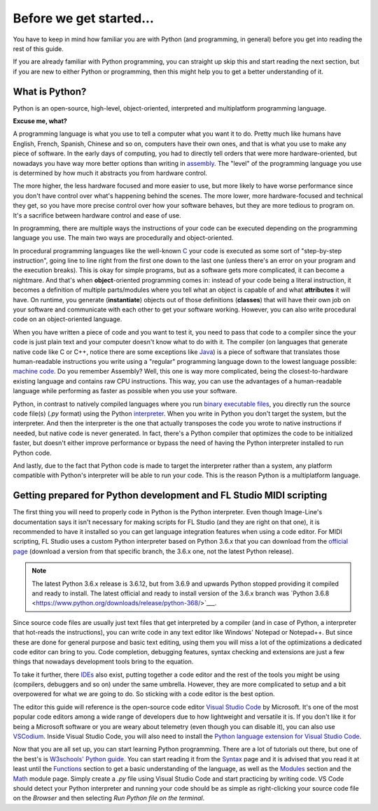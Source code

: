 ========================
Before we get started...
========================

You have to keep in mind how familiar you are with Python (and programming, in general) before you get into reading the rest of this guide.

If you are already familiar with Python programming, you can straight up skip this and start reading the next section, but if you are new to either Python or programming, then this might help you to get a better understanding of it.

What is Python?
----------------

Python is an open-source, high-level, object-oriented, interpreted and multiplatform programming language.

**Excuse me, what?**

A programming language is what you use to tell a computer what you want it to do. Pretty much like humans have English, French, Spanish, Chinese and so on, computers have their own ones, and that is what you use to make any piece of software. In the early days of computing, you had to directly tell orders that were more hardware-oriented, but nowadays you have way more better options than writing in `assembly <https://en.wikipedia.org/wiki/Assembly_language>`__. The "level" of the programming language you use is determined by how much it abstracts you from hardware control.

The more higher, the less hardware focused and more easier to use, but more likely to have worse performance since you don't have control over what's happening behind the scenes. The more lower, more hardware-focused and technical they get, so you have more precise control over how your software behaves, but they are more tedious to program on. It's a sacrifice between hardware control and ease of use.

In programming, there are multiple ways the instructions of your code can be executed depending on the programming language you use. The main two ways are procedurally and object-oriented.

In procedural programming languages like the well-known `C <https://en.wikipedia.org/wiki/C_(programming_language)>`__ your code is executed as some sort of "step-by-step instruction", going line to line right from the first one down to the last one (unless there's an error on your program and the execution breaks). This is okay for simple programs, but as a software gets more complicated, it can become a nightmare. And that's when **object**-oriented programming comes in: instead of your code being a literal instruction, it becomes a definition of multiple parts/modules where you tell what an object is capable of and what **attributes** it will have. On runtime, you generate (**instantiate**) objects out of those definitions (**classes**) that will have their own job on your software and communicate with each other to get your software working. However, you can also write procedural code on an object-oriented language.

When you have written a piece of code and you want to test it, you need to pass that code to a compiler since the your code is just plain text and your computer doesn't know what to do with it. The compiler (on languages that generate native code like C or C++, notice there are some exceptions like `Java <https://en.wikipedia.org/wiki/Java_compiler>`__) is a piece of software that translates those human-readable instructions you write using a "regular" programming language down to the lowest language possible: `machine code <https://en.wikipedia.org/wiki/Machine_code>`__. Do you remember Assembly? Well, this one is way more complicated, being the closest-to-hardware existing language and contains raw CPU instructions. This way, you can use the advantages of a human-readable language while performing as faster as possible when you use your software.

Python, in contrast to natively compiled languages where you run `binary executable files <https://en.wikipedia.org/wiki/Executable>`__, you directly run the source code file(s) (`.py` format) using the Python `interpreter <https://techterms.com/definition/interpreter>`__. When you write in Python you don't target the system, but the interpreter. And then the interpreter is the one that actually transposes the code you wrote to native instructions if needed, but native code is never generated. In fact, there's a Python compiler that optimizes the code to be initialized faster, but doesn't either improve performance or bypass the need of having the Python interpreter installed to run Python code.

And lastly, due to the fact that Python code is made to target the interpreter rather than a system, any platform compatible with Python's interpreter will be able to run your code. This is the reason Python is a multiplatform language.

Getting prepared for Python development and FL Studio MIDI scripting
---------------------------------------------------------------------

The first thing you will need to properly code in Python is the Python interpreter. Even though Image-Line's documentation says it isn't necessary for making scripts for FL Studio (and they are right on that one), it is recommended to have it installed so you can get language integration features when using a code editor. For MIDI scripting, FL Studio uses a custom Python interpreter based on Python 3.6.x that you can download from the `official page <https://www.python.org/downloads/>`__ (download a version from that specific branch, the 3.6.x one, not the latest Python release).

.. note:: The latest Python 3.6.x release is 3.6.12, but from 3.6.9 and upwards Python stopped providing it compiled and ready to install.
          The latest official and ready to install version of the 3.6.x branch was `Python 3.6.8 <https://www.python.org/downloads/release/python-368/>`___.

Since source code files are usually just text files that get interpreted by a compiler (and in case of Python, a interpreter that hot-reads the instructions), you can write code in any text editor like Windows' Notepad or Notepad++. But since these are done for general purpose and basic text editing, using them you will miss a lot of the optimizations a dedicated code editor can bring to you. Code completion, debugging features, syntax checking and extensions are just a few things that nowadays development tools bring to the equation.

To take it further, there `IDEs <https://en.wikipedia.org/wiki/Integrated_development_environment>`__ also exist, putting together a code editor and the rest of the tools you might be using (compilers, debuggers and so on) under the same umbrella. However, they are more complicated to setup and a bit overpowered for what we are going to do. So sticking with a code editor is the best option.

The editor this guide will reference is the open-source code editor `Visual Studio Code <https://code.visualstudio.com/>`__ by Microsoft. It's one of the most popular code editors among a wide range of developers due to how lightweight and versatile it is. If you don't like it for being a Microsoft software or you are weary about telemetry (even though you can disable it), you can also use `VSCodium <https://vscodium.com/>`__. Inside Visual Studio Code, you will also need to install the `Python language extension for Visual Studio Code <https://marketplace.visualstudio.com/items?itemName=ms-python.python>`__.

Now that you are all set up, you can start learning Python programming. There are a lot of tutorials out there, but one of the best's is `W3schools' Python guide <https://www.w3schools.com/python/default.asp>`__. You can start reading it from the `Syntax <https://www.w3schools.com/python/python_syntax.asp>`__ page and it is advised that you read it at least until the `Functions <https://www.w3schools.com/python/python_functions.asp>`__ section to get a basic understanding of the language, as well as the `Modules <https://www.w3schools.com/python/python_modules.asp>`__ section and the `Math <https://www.w3schools.com/python/python_math.asp>`__ module page. Simply create a `.py` file using Visual Studio Code and start practicing by writing code. VS Code should detect your Python interpreter and running your code should be as simple as right-clicking your source code file on the *Browser* and then selecting *Run Python file on the terminal*.
